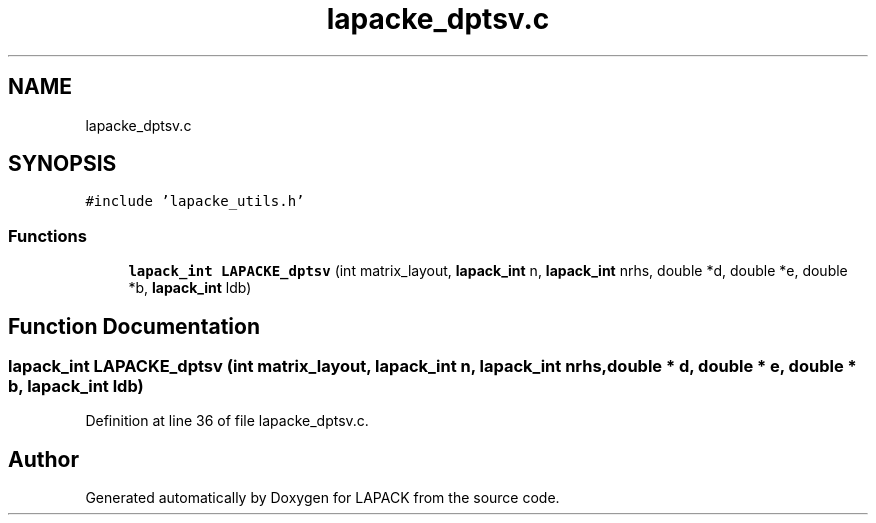 .TH "lapacke_dptsv.c" 3 "Tue Nov 14 2017" "Version 3.8.0" "LAPACK" \" -*- nroff -*-
.ad l
.nh
.SH NAME
lapacke_dptsv.c
.SH SYNOPSIS
.br
.PP
\fC#include 'lapacke_utils\&.h'\fP
.br

.SS "Functions"

.in +1c
.ti -1c
.RI "\fBlapack_int\fP \fBLAPACKE_dptsv\fP (int matrix_layout, \fBlapack_int\fP n, \fBlapack_int\fP nrhs, double *d, double *e, double *b, \fBlapack_int\fP ldb)"
.br
.in -1c
.SH "Function Documentation"
.PP 
.SS "\fBlapack_int\fP LAPACKE_dptsv (int matrix_layout, \fBlapack_int\fP n, \fBlapack_int\fP nrhs, double * d, double * e, double * b, \fBlapack_int\fP ldb)"

.PP
Definition at line 36 of file lapacke_dptsv\&.c\&.
.SH "Author"
.PP 
Generated automatically by Doxygen for LAPACK from the source code\&.
